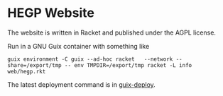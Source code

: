 * HEGP Website

The website is written in Racket and published under the AGPL license.

Run in a GNU Guix container with something like

: guix environment -C guix --ad-hoc racket   --network --share=/export/tmp -- env TMPDIR=/export/tmp racket -L info web/hegp.rkt

The latest deployment command is in [[./.guix-deploy][guix-deploy]].
